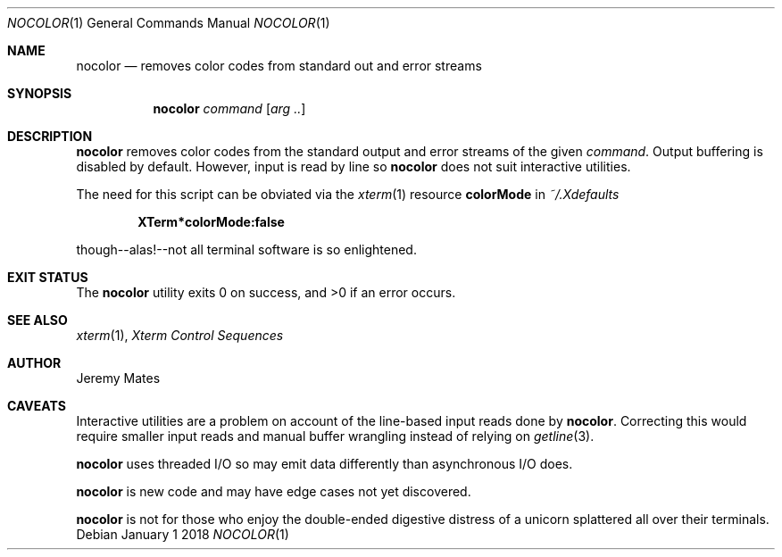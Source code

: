 .Dd January  1 2018
.Dt NOCOLOR 1
.nh
.Os
.Sh NAME
.Nm nocolor
.Nd removes color codes from standard out and error streams
.Sh SYNOPSIS
.Bk -words
.Nm
.Ar command
.Op Ar arg ..
.Ek
.Sh DESCRIPTION
.Nm
removes color codes from the standard output and error streams of the
given
.Ar command .
Output buffering is disabled by default. However, input is read by line
so
.Nm
does not suit interactive utilities.
.Pp
The need for this script can be obviated via the
.Xr xterm 1
resource
.Cm colorMode
in
.Pa ~/.Xdefaults
.Pp
.Dl XTerm*colorMode:false
.Pp
though--alas!--not all terminal software is so enlightened.
.Sh EXIT STATUS
.Ex -std
.Sh SEE ALSO
.Xr xterm 1 ,
\fIXterm Control Sequences\fP
.Sh AUTHOR
.An Jeremy Mates
.Sh CAVEATS
Interactive utilities are a problem on account of the line-based input
reads done by
.Nm .
Correcting this would require smaller input reads and manual buffer
wrangling instead of relying on
.Xr getline 3 .
.Pp
.Nm
uses threaded I/O so may emit data differently than asynchronous I/O
does.
.Pp
.Nm
is new code and may have edge cases not yet discovered.
.Pp
.Nm
is not for those who enjoy the double-ended digestive distress of a
unicorn splattered all over their terminals.
